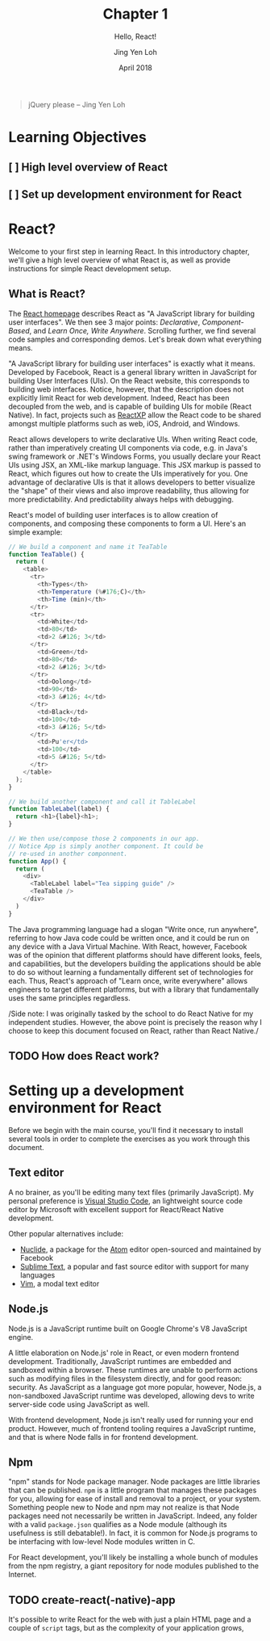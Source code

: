 #+TITLE: Chapter 1
#+SUBTITLE: Hello, React!
#+AUTHOR: Jing Yen Loh
#+EMAIL: lohjingyen.16@ichat.sp.edu.sg
#+DATE: April 2018

#+BEGIN_QUOTE
jQuery please -- Jing Yen Loh
#+END_QUOTE

* Learning Objectives
** [ ] High level overview of React
** [ ] Set up development environment for React

* React?
Welcome to your first step in learning React. In this introductory chapter,
we'll give a high level overview of what React is, as well as provide
instructions for simple React development setup.

** What is React?
The [[https://reactjs.org][React homepage]] describes React as "A JavaScript library for building user
interfaces". We then see 3 major points: /Declarative/, /Component-Based/, and
/Learn Once, Write Anywhere/. Scrolling further, we find several code samples
and corresponding demos. Let's break down what everything means.

"A JavaScript library for building user interfaces" is exactly what it means.
Developed by Facebook, React is a general library written in JavaScript for
building User Interfaces (UIs). On the React website, this corresponds to
building web interfaces. Notice, however, that the description does not
explicitly limit React for web development. Indeed, React has been decoupled
from the web, and is capable of building UIs for mobile (React Native). In fact,
projects such as [[https://microsoft.github.io/reactxp/][ReactXP]] allow the React code to be shared amongst multiple
platforms such as web, iOS, Android, and Windows.

React allows developers to write declarative UIs. When writing React code,
rather than imperatively creating UI components via code, e.g. in Java's swing
framework or .NET's Windows Forms, you usually declare your React UIs using JSX,
an XML-like markup language. This JSX markup is passed to React, which figures
out how to create the UIs imperatively for you. One advantage of declarative UIs
is that it allows developers to better visualize the "shape" of their views and
also improve readability, thus allowing for more predictability. And
predictability always helps with debugging.

React's model of building user interfaces is to allow creation of components,
and composing these components to form a UI. Here's an simple example:

#+BEGIN_SRC js
// We build a component and name it TeaTable
function TeaTable() {
  return (
    <table>
      <tr>
        <th>Types</th>
        <th>Temperature (%#176;C)</th>
        <th>Time (min)</th>
      </tr>
      <tr>
        <td>White</td>
        <td>80</td>
        <td>2 &#126; 3</td>
      </tr>
        <td>Green</td>
        <td>80</td>
        <td>2 &#126; 3</td>
      </tr>
        <td>Oolong</td>
        <td>90</td>
        <td>3 &#126; 4</td>
      </tr>
        <td>Black</td>
        <td>100</td>
        <td>3 &#126; 5</td>
      </tr>
        <td>Pu'er</td>
        <td>100</td>
        <td>5 &#126; 5</td>
      </tr>
    </table>
  );
}

// We build another component and call it TableLabel
function TableLabel(label) {
  return <h1>{label}<h1>;
}

// We then use/compose those 2 components in our app.
// Notice App is simply another component. It could be
// re-used in another componnent.
function App() {
  return (
    <div>
      <TableLabel label="Tea sipping guide" />
      <TeaTable />
    </div>
  )
}
#+END_SRC

The Java programming language had a slogan "Write once, run anywhere", referring
to how Java code could be written once, and it could be run on any device with a
Java Virtual Machine. With React, however, Facebook was of the opinion that
different platforms should have different looks, feels, and capabilities, but
the developers building the applications should be able to do so without
learning a fundamentally different set of technologies for each. Thus, React's
approach of "Learn once, write everywhere" allows engineers to target different
platforms, but with a library that fundamentally uses the same principles
regardless.

/Side note: I was originally tasked by the school to do React Native for my
independent studies. However, the above point is precisely the reason why I
choose to keep this document focused on React, rather than React Native./

** TODO How does React work?

* Setting up a development environment for React
Before we begin with the main course, you'll find it necessary to install
several tools in order to complete the exercises as you work through this
document.
** Text editor
A no brainer, as you'll be editing many text files (primarily JavaScript). My
personal preference is [[https://code.visualstudio.com][Visual Studio Code]], an lightweight source code editor by
Microsoft with excellent support for React/React Native development.

Other popular alternatives include:
- [[https://nuclide.io][Nuclide]], a package for the [[https://nuclide.io][Atom]] editor open-sourced and maintained by Facebook
- [[https://www.sublimetext.com][Sublime Text]], a popular and fast source editor with support for many languages
- [[https://en.wikipedia.org/wiki/Vim_(text_editor)][Vim]], a modal text editor
** Node.js
Node.js is a JavaScript runtime built on Google Chrome's V8 JavaScript engine.

A little elaboration on Node.js' role in React, or even modern frontend
development. Traditionally, JavaScript runtimes are embedded and sandboxed
within a browser. These runtimes are unable to perform actions such as modifying
files in the filesystem directly, and for good reason: security. As JavaScript
as a language got more popular, however, Node.js, a non-sandboxed JavaScript
runtime was developed, allowing devs to write server-side code using JavaScript
as well.

With frontend development, Node.js isn't really used for running your end
product. However, much of frontend tooling requires a JavaScript runtime, and
that is where Node falls in for frontend development.
** Npm
"npm" stands for Node package manager. Node packages are little libraries that
can be published. ~npm~ is a little program that manages these packages for you,
allowing for ease of install and removal to a project, or your system. Something
people new to Node and npm may not realize is that Node packages need not
necessarily be written in JavaScript. Indeed, any folder with a valid
~package.json~ qualifies as a Node module (although its usefulness is still
debatable!). In fact, it is common for Node.js programs to be interfacing with
low-level Node modules written in C.

For React development, you'll likely be installing a whole bunch of modules from
the npm registry, a giant repository for node modules published to the Internet.
** TODO create-react(-native)-app

It's possible to write React for the web with just a plain HTML page and a
couple of ~script~ tags, but as the complexity of your application grows, 
